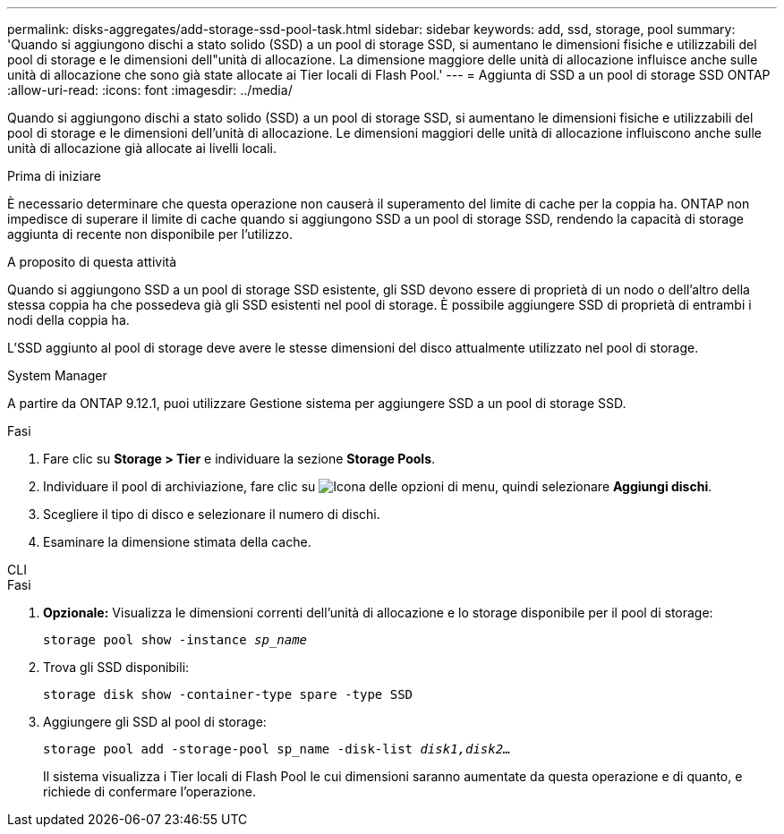 ---
permalink: disks-aggregates/add-storage-ssd-pool-task.html 
sidebar: sidebar 
keywords: add, ssd, storage, pool 
summary: 'Quando si aggiungono dischi a stato solido (SSD) a un pool di storage SSD, si aumentano le dimensioni fisiche e utilizzabili del pool di storage e le dimensioni dell"unità di allocazione. La dimensione maggiore delle unità di allocazione influisce anche sulle unità di allocazione che sono già state allocate ai Tier locali di Flash Pool.' 
---
= Aggiunta di SSD a un pool di storage SSD ONTAP
:allow-uri-read: 
:icons: font
:imagesdir: ../media/


[role="lead"]
Quando si aggiungono dischi a stato solido (SSD) a un pool di storage SSD, si aumentano le dimensioni fisiche e utilizzabili del pool di storage e le dimensioni dell'unità di allocazione. Le dimensioni maggiori delle unità di allocazione influiscono anche sulle unità di allocazione già allocate ai livelli locali.

.Prima di iniziare
È necessario determinare che questa operazione non causerà il superamento del limite di cache per la coppia ha. ONTAP non impedisce di superare il limite di cache quando si aggiungono SSD a un pool di storage SSD, rendendo la capacità di storage aggiunta di recente non disponibile per l'utilizzo.

.A proposito di questa attività
Quando si aggiungono SSD a un pool di storage SSD esistente, gli SSD devono essere di proprietà di un nodo o dell'altro della stessa coppia ha che possedeva già gli SSD esistenti nel pool di storage. È possibile aggiungere SSD di proprietà di entrambi i nodi della coppia ha.

L'SSD aggiunto al pool di storage deve avere le stesse dimensioni del disco attualmente utilizzato nel pool di storage.

[role="tabbed-block"]
====
.System Manager
--
A partire da ONTAP 9.12.1, puoi utilizzare Gestione sistema per aggiungere SSD a un pool di storage SSD.

.Fasi
. Fare clic su *Storage > Tier* e individuare la sezione *Storage Pools*.
. Individuare il pool di archiviazione, fare clic su image:icon_kabob.gif["Icona delle opzioni di menu"], quindi selezionare *Aggiungi dischi*.
. Scegliere il tipo di disco e selezionare il numero di dischi.
. Esaminare la dimensione stimata della cache.


--
.CLI
--
.Fasi
. *Opzionale:* Visualizza le dimensioni correnti dell'unità di allocazione e lo storage disponibile per il pool di storage:
+
`storage pool show -instance _sp_name_`

. Trova gli SSD disponibili:
+
`storage disk show -container-type spare -type SSD`

. Aggiungere gli SSD al pool di storage:
+
`storage pool add -storage-pool sp_name -disk-list _disk1,disk2…_`

+
Il sistema visualizza i Tier locali di Flash Pool le cui dimensioni saranno aumentate da questa operazione e di quanto, e richiede di confermare l'operazione.



--
====